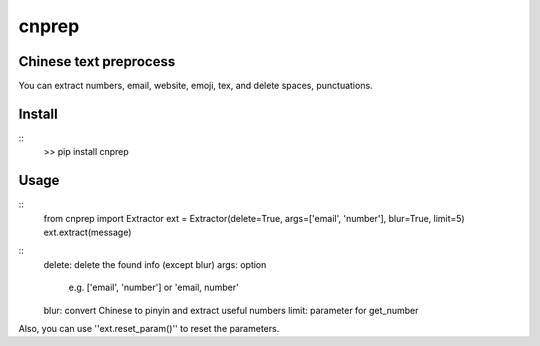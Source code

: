 ===========
cnprep
===========

Chinese text preprocess
---------------------------

You can extract numbers, email, website, emoji, tex, and delete spaces, punctuations.

Install
-------------

::
    >> pip install cnprep

Usage
--------

::
    from cnprep import Extractor
    ext = Extractor(delete=True, args=['email', 'number'], blur=True, limit=5)
    ext.extract(message)

::
    delete: delete the found info (except blur)
    args: option
        e.g. ['email', 'number'] or 'email, number'
    blur: convert Chinese to pinyin and extract useful numbers
    limit: parameter for get_number


Also, you can use ''ext.reset_param()'' to reset the parameters.
